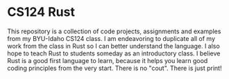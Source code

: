 * CS124 Rust
This repository is a collection of code projects, assignments and examples
from my BYU-Idaho CS124 class.  I am endeavoring to duplicate all of my work
from the class in Rust so I can better understand the language.  I also hope
to teach Rust to students someday as an introductory class.  I believe Rust
is a good first language to learn, because it helps you learn good coding
principles from the very start.  There is no "cout".  There is just print!
